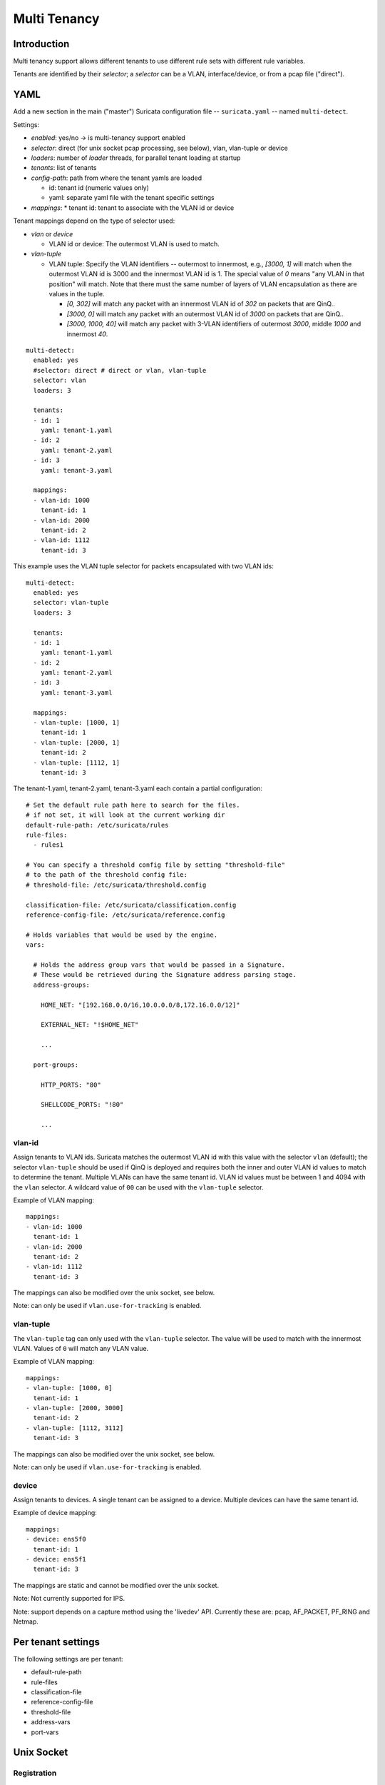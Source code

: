 Multi Tenancy
=============

Introduction
------------

Multi tenancy support allows different tenants to use different
rule sets with different rule variables.

Tenants are identified by their `selector`; a `selector` can be
a VLAN, interface/device, or from a pcap file ("direct").

YAML
----

Add a new section in the main ("master") Suricata configuration file -- ``suricata.yaml`` -- named ``multi-detect``.

Settings:

* `enabled`: yes/no -> is multi-tenancy support enabled
* `selector`: direct (for unix socket pcap processing, see below), vlan, vlan-tuple or device
* `loaders`: number of `loader` threads, for parallel tenant loading at startup
* `tenants`: list of tenants
* `config-path`: path from where the tenant yamls are loaded

  * id: tenant id (numeric values only)
  * yaml: separate yaml file with the tenant specific settings

* `mappings`:
  * tenant id: tenant to associate with the VLAN id or device

Tenant mappings depend on the type of selector used:

* `vlan` or `device`

  * VLAN id or device: The outermost VLAN is used to match.

* `vlan-tuple`

  * VLAN tuple: Specify the VLAN identifiers -- outermost to innermost, e.g., `[3000, 1]` will match when the
    outermost VLAN id is 3000 and the innermost VLAN id is 1. The special value of `0` means "any VLAN in that position" will match.
    Note that there must the same number of layers of VLAN encapsulation as there are values in the tuple.


    * `[0, 302]` will match any packet with an innermost VLAN id of `302` on packets that are QinQ..
    * `[3000, 0]` will match any packet with an outermost VLAN id of `3000` on packets that are QinQ..
    * `[3000, 1000, 40]` will match any packet with 3-VLAN identifiers of outermost `3000`, middle `1000` and innermost `40`.

::

  multi-detect:
    enabled: yes
    #selector: direct # direct or vlan, vlan-tuple
    selector: vlan
    loaders: 3

    tenants:
    - id: 1
      yaml: tenant-1.yaml
    - id: 2
      yaml: tenant-2.yaml
    - id: 3
      yaml: tenant-3.yaml

    mappings:
    - vlan-id: 1000
      tenant-id: 1
    - vlan-id: 2000
      tenant-id: 2
    - vlan-id: 1112
      tenant-id: 3


This example uses the VLAN tuple selector for packets encapsulated with two VLAN ids:

::

  multi-detect:
    enabled: yes
    selector: vlan-tuple
    loaders: 3

    tenants:
    - id: 1
      yaml: tenant-1.yaml
    - id: 2
      yaml: tenant-2.yaml
    - id: 3
      yaml: tenant-3.yaml

    mappings:
    - vlan-tuple: [1000, 1]
      tenant-id: 1
    - vlan-tuple: [2000, 1]
      tenant-id: 2
    - vlan-tuple: [1112, 1]
      tenant-id: 3


The tenant-1.yaml, tenant-2.yaml, tenant-3.yaml each contain a partial
configuration:

::

  # Set the default rule path here to search for the files.
  # if not set, it will look at the current working dir
  default-rule-path: /etc/suricata/rules
  rule-files:
    - rules1

  # You can specify a threshold config file by setting "threshold-file"
  # to the path of the threshold config file:
  # threshold-file: /etc/suricata/threshold.config

  classification-file: /etc/suricata/classification.config
  reference-config-file: /etc/suricata/reference.config

  # Holds variables that would be used by the engine.
  vars:

    # Holds the address group vars that would be passed in a Signature.
    # These would be retrieved during the Signature address parsing stage.
    address-groups:

      HOME_NET: "[192.168.0.0/16,10.0.0.0/8,172.16.0.0/12]"

      EXTERNAL_NET: "!$HOME_NET"

      ...

    port-groups:

      HTTP_PORTS: "80"

      SHELLCODE_PORTS: "!80"

      ...

vlan-id
~~~~~~~

Assign tenants to VLAN ids. Suricata matches the outermost VLAN id with this value with
the selector ``vlan`` (default); the selector ``vlan-tuple`` should be used if QinQ is deployed and requires both
the inner and outer VLAN id values to match to determine the tenant.
Multiple VLANs can have the same tenant id. VLAN id values must be between 1 and 4094 with the ``vlan`` selector.
A wildcard value of ``00`` can be used with the ``vlan-tuple`` selector.

Example of VLAN mapping::

    mappings:
    - vlan-id: 1000
      tenant-id: 1
    - vlan-id: 2000
      tenant-id: 2
    - vlan-id: 1112
      tenant-id: 3

The mappings can also be modified over the unix socket, see below.

Note: can only be used if ``vlan.use-for-tracking`` is enabled.

vlan-tuple
~~~~~~~~~~

The ``vlan-tuple`` tag can only used with the ``vlan-tuple`` selector. The value will be used
to match with the innermost VLAN. Values of ``0`` will match any VLAN value.

Example of VLAN mapping::

    mappings:
    - vlan-tuple: [1000, 0]
      tenant-id: 1
    - vlan-tuple: [2000, 3000]
      tenant-id: 2
    - vlan-tuple: [1112, 3112]
      tenant-id: 3

The mappings can also be modified over the unix socket, see below.

Note: can only be used if ``vlan.use-for-tracking`` is enabled.

device
~~~~~~

Assign tenants to devices. A single tenant can be assigned to a device.
Multiple devices can have the same tenant id.

Example of device mapping::

    mappings:
    - device: ens5f0
      tenant-id: 1
    - device: ens5f1
      tenant-id: 3

The mappings are static and cannot be modified over the unix socket.

Note: Not currently supported for IPS.

Note: support depends on a capture method using the 'livedev' API. Currently
these are: pcap, AF_PACKET, PF_RING and Netmap.

Per tenant settings
-------------------

The following settings are per tenant:

* default-rule-path
* rule-files
* classification-file
* reference-config-file
* threshold-file
* address-vars
* port-vars

Unix Socket
-----------

Registration
~~~~~~~~~~~~

``register-tenant <id> <yaml>``

Examples:

::

  register-tenant 1 tenant-1.yaml
  register-tenant 2 tenant-2.yaml
  register-tenant 3 tenant-3.yaml
  register-tenant 5 tenant-5.yaml
  register-tenant 7 tenant-7.yaml

``unregister-tenant <id>``

::

  unregister-tenant 2
  unregister-tenant 1

Unix socket runmode (pcap processing)
~~~~~~~~~~~~~~~~~~~~~~~~~~~~~~~~~~~~~

The Unix Socket ``pcap-file``  command is used to associate the tenant with
the pcap:

::

  pcap-file traffic1.pcap /logs1/ 1
  pcap-file traffic2.pcap /logs2/ 2
  pcap-file traffic3.pcap /logs3/ 3
  pcap-file traffic4.pcap /logs5/ 5
  pcap-file traffic5.pcap /logs7/ 7

This runs the traffic1.pcap against tenant 1 and it logs into /logs1/,
traffic2.pcap against tenant 2 and logs to /logs2/ and so on.

Live traffic mode
~~~~~~~~~~~~~~~~~

Multi-tenancy supports both VLAN and devices with live traffic.

In the master configuration yaml file, specify ``device``, ``vlan`` or ``vlan-tuple`` for the ``selector`` setting.

Registration
~~~~~~~~~~~~

Tenants can be mapped to vlan ids.


Examples using the ``vlan`` selector:

::

  register-tenant-handler <tenant id> vlan <vlan id>

::

  register-tenant-handler 1 vlan 1000

::

  unregister-tenant-handler <tenant id> vlan <vlan id>

::

  unregister-tenant-handler 4 vlan 1111
  unregister-tenant-handler 1 vlan 1000


Examples using the ``vlan-tuple`` selector:

::

  register-tenant-handler <tenant id> vlan-tuple <vlan outer id> <vlan inner id>

::

  register-tenant-handler 1 vlan-tuple 1000

::

  unregister-tenant-handler <tenant id> vlan-tuple <vlan outer id> <vlan inner id>

::

  unregister-tenant-handler 4 vlan-tuple 1111 1
  unregister-tenant-handler 1 vlan-tuple 1000 2

The registration of tenant and tenant handlers can be done on a
running engine.

Reloads
~~~~~~~

Reloading all tenants:

``reload-tenants``

::

  reload-tenants

Reloading a single tenant:

``reload-tenant <tenant id> [yaml path]``

::

  reload-tenant 1 tenant-1.yaml
  reload-tenant 5

The ``[yaml path]`` is optional. If it isn't provided, the original path of
the tenant will be used during the reload.

Eve JSON output
---------------

When multi-tenant support is configured and the detect engine is active then
all EVE-types that report based on flows will also report the corresponding
``tenant_id`` for events matching a tenant configuration.
